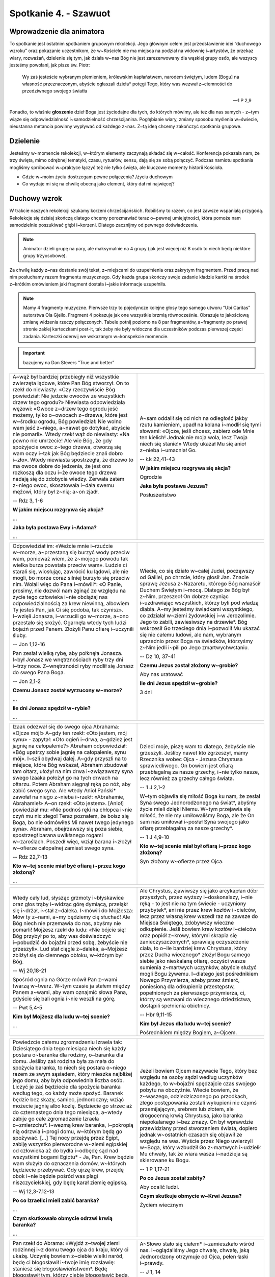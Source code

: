 Spotkanie 4. - Szawuot
**********************

Wprowadzenie dla animatora
==========================

To spotkanie jest ostatnim spotkaniem grupowym rekolekcji. Jego głównym celem jest przedstawienie idei “duchowego wzroku” oraz pokazanie uczestnikom, że w~Kościele nie ma miejsca na podział na widownię i~artystów, że przekaz wiary, rozważań, dzielenie się tym, jak działa w~nas Bóg nie jest zarezerwowany dla wąskiej grupy osób, ale wszyscy jesteśmy powołani, jak pisze św. Piotr:

    Wy zaś jesteście wybranym plemieniem, królewskim kapłaństwem, narodem świętym, ludem [Bogu] na własność przeznaczonym, abyście ogłaszali dzieła* potęgi Tego, który was wezwał z~ciemności do przedziwnego swojego światła

    -- 1 P 2,9

Ponadto, to właśnie **głoszenie** dzieł Boga jest życiodajne dla tych, do których mówimy, ale też dla nas samych - z~tym wiąże się odpowiedzialność i~samodzielność chrześcijanina. Pogłębianie wiary, zmiany sposobu myślenia w~świecie, nieustanna metanoia powinny wypływać od każdego z~nas. Z~tą ideą chcemy zakończyć spotkania grupowe.

Dzielenie
=========

Jesteśmy w~momencie rekolekcji, w~którym elementy zaczynają składać się w~całość. Konferencja pokazała nam, że trzy święta, mimo odrębnej tematyki, czasu, rytuałów, sensu, dają się ze sobą połączyć. Podczas namiotu spotkania mogliśmy spróbować w~praktyce łączyć też nie tylko święta, ale kluczowe momenty historii Kościoła.

- Gdzie w~moim życiu dostrzegam pewne połączenia? /życiu duchowym
- Co wydaje mi się na chwilę obecną jako element, który dał mi najwięcej?

Duchowy wzrok
=============

W trakcie naszych rekolekcji szukamy korzeni chrześcijańskich. Robiliśmy to razem, co jest zawsze wspaniałą przygodą. Rekolekcje się dzisiaj skończą dlatego chcemy porozmawiać teraz o~pewnej umiejętności, która pomoże nam samodzielnie poszukiwać głębi i~korzeni. Dlatego zacznijmy od pewnego doświadczenia.

.. note:: Animator dzieli grupę na pary, ale maksymalnie na 4 grupy (jak jest więcej niż 8 osób to niech będą niektóre grupy trzyosobowe).

Za chwilę każdy z~nas dostanie swój tekst, z~miejscami do uzupełnienia oraz zakrytym fragmentem. Przed pracą nad nim posłuchamy razem fragmentu muzycznego. Gdy każda grupa skończy swoje zadanie kładzie kartki na środek z~krótkim omówieniem jaki fragment dostała i~jakie informacje uzupełniła.

.. note:: Mamy 4 fragmenty muzyczne. Pierwsze trzy to pojedyncze kolejne głosy tego samego utworu “Ubi Caritas” autorstwa Ola Gjeilo. Fragment 4 pokazuje jak one wszystkie brzmią równocześnie. Obrazuje to jakościową zmianę widzenia rzeczy połączonych. Tabele potnij poziomo na 8 par fragmentów, a~fragmenty po prawej stronie zaklej karteczkami post-it, tak żeby nie były widoczne dla uczestników podczas pierwszej części zadania. Karteczki oderwij we wskazanym w~konspekcie momencie.

.. important:: bazujemy na Dan Stevers “True and better”

.. list-table::
   :widths: 50 50
   :header-rows: 0

   * - A~wąż był bardziej przebiegły niż wszystkie zwierzęta lądowe, które Pan Bóg stworzył. On to rzekł do niewiasty: «Czy rzeczywiście Bóg powiedział: Nie jedzcie owoców ze wszystkich drzew tego ogrodu?» Niewiasta odpowiedziała wężowi: «Owoce z~drzew tego ogrodu jeść możemy, tylko o~owocach z~drzewa, które jest w~środku ogrodu, Bóg powiedział: Nie wolno wam jeść z~niego, a~nawet go dotykać, abyście nie pomarli». Wtedy rzekł wąż do niewiasty: «Na pewno nie umrzecie! Ale wie Bóg, że gdy spożyjecie owoc z~tego drzewa, otworzą się wam oczy i~tak jak Bóg będziecie znali dobro i~zło». Wtedy niewiasta spostrzegła, że drzewo to ma owoce dobre do jedzenia, że jest ono rozkoszą dla oczu i~że owoce tego drzewa nadają się do zdobycia wiedzy. Zerwała zatem z~niego owoc, skosztowała i~dała swemu mężowi, który był z~nią: a~on zjadł.

       -- Rdz 3, 1-6

       **W jakim miejscu rozgrywa się akcja?**

       ...

       **Jaka była postawa Ewy i~Adama?**

       ...

     - A~sam oddalił się od nich na odległość jakby rzutu kamieniem, upadł na kolana i~modlił się tymi słowami: «Ojcze, jeśli chcesz, zabierz ode Mnie ten kielich! Jednak nie moja wola, lecz Twoja niech się stanie!» Wtedy ukazał Mu się anioł z~nieba i~umacniał Go.

       -- Łk 22,41-43

       **W jakim miejscu rozgrywa się akcja?**

       Ogrodzie

       **Jaka była postawa Jezusa?**

       Posłuszeństwo

.. list-table::
   :widths: 50 50
   :header-rows: 0

   * - Odpowiedział im: «Weźcie mnie i~rzućcie w~morze, a~przestaną się burzyć wody przeciw wam, ponieważ wiem, że z~mojego powodu tak wielka burza powstała przeciw wam». Ludzie ci starali się, wiosłując, zawrócić ku lądowi, ale nie mogli, bo morze coraz silniej burzyło się przeciw nim. Wołali więc do Pana i~mówili*: «O Panie, prosimy, nie dozwól nam zginąć ze względu na życie tego człowieka i~nie obciążaj nas odpowiedzialnością za krew niewinną, albowiem Ty jesteś Pan, jak Ci się podoba, tak czynisz». I~wzięli Jonasza, i~wrzucili go w~morze, a~ono przestało się srożyć. Ogarnęła wtedy tych ludzi bojaźń przed Panem. Złożyli Panu ofiarę i~uczynili śluby.

       -- Jon 1,12-16

       Pan zesłał wielką rybę, aby połknęła Jonasza. I~był Jonasz we wnętrznościach ryby trzy dni i~trzy noce. Z~wnętrzności ryby modlił się Jonasz do swego Pana Boga.

       -- Jon 2,1-2

       **Czemu Jonasz został wyrzucony w~morze?**

       ...

       **Ile dni Jonasz spędził w~rybie?**

       ...

     - Wiecie, co się działo w~całej Judei, począwszy od Galilei, po chrzcie, który głosił Jan. Znacie sprawę Jezusa z~Nazaretu, którego Bóg namaścił Duchem Świętym i~mocą. Dlatego że Bóg był z~Nim, przeszedł On dobrze czyniąc i~uzdrawiając wszystkich, którzy byli pod władzą diabła. A~my jesteśmy świadkami wszystkiego, co zdziałał w~ziemi żydowskiej i~w Jerozolimie. Jego to zabili, zawiesiwszy na drzewie*. Bóg wskrzesił Go trzeciego dnia i~pozwolił Mu ukazać się nie całemu ludowi, ale nam, wybranym uprzednio przez Boga na świadków, którzyśmy z~Nim jedli i~pili po Jego zmartwychwstaniu.

       -- Dz 10, 37-41


       **Czemu Jezus został złożony w~grobie?**

       Aby nas uratować

       **Ile dni Jezus spędził w~grobie?**

       3 dni

.. list-table::
   :widths: 50 50
   :header-rows: 0

   * - Izaak odezwał się do swego ojca Abrahama: «Ojcze mój!» A~gdy ten rzekł: «Oto jestem, mój synu» - zapytał: «Oto ogień i~drwa, a~gdzież jest jagnię na całopalenie?» Abraham odpowiedział: «Bóg upatrzy sobie jagnię na całopalenie, synu mój». I~szli obydwaj dalej. A~gdy przyszli na to miejsce, które Bóg wskazał, Abraham zbudował tam ołtarz, ułożył na nim drwa i~związawszy syna swego Izaaka położył go na tych drwach na ołtarzu. Potem Abraham sięgnął ręką po nóż, aby zabić swego syna. Ale wtedy Anioł Pański* zawołał na niego z~nieba i~rzekł: «Abrahamie, Abrahamie!» A~on rzekł: «Oto jestem». [Anioł] powiedział mu: «Nie podnoś ręki na chłopca i~nie czyń mu nic złego! Teraz poznałem, że boisz się Boga, bo nie odmówiłeś Mi nawet twego jedynego syna». Abraham, obejrzawszy się poza siebie, spostrzegł barana uwikłanego rogami w~zaroślach. Poszedł więc, wziął barana i~złożył w~ofierze całopalnej zamiast swego syna.

       -- Rdz 22,7-13

       **Kto w~tej scenie miał być ofiarą i~przez kogo złożoną?**

       ...

     - Dzieci moje, piszę wam to dlatego, żebyście nie grzeszyli. Jeśliby nawet kto zgrzeszył, mamy Rzecznika wobec Ojca - Jezusa Chrystusa sprawiedliwego. On bowiem jest ofiarą przebłagalną za nasze grzechy, i~nie tylko nasze, lecz również za grzechy całego świata.

       -- 1 J 2,1-2

       W~tym objawiła się miłość Boga ku nam, że zesłał Syna swego Jednorodzonego na świat*, abyśmy życie mieli dzięki Niemu. W~tym przejawia się miłość, że nie my umiłowaliśmy Boga, ale że On sam nas umiłował i~posłał Syna swojego jako ofiarę przebłagalną za nasze grzechy*.

       -- 1 J 4,9-10

       **Kto w~tej scenie miał był ofiarą i~przez kogo złożoną?**

       Syn złożony w~ofierze przez Ojca.

.. list-table::
   :widths: 50 50
   :header-rows: 0

   * - Wtedy cały lud, słysząc grzmoty i~błyskawice oraz głos trąby i~widząc górę dymiącą, przeląkł się i~drżał, i~stał z~daleka. I~mówili do Mojżesza: Mów ty z~nami, a~my będziemy cię słuchać! Ale Bóg niech nie przemawia do nas, abyśmy nie pomarli! Mojżesz rzekł do ludu: «Nie bójcie się! Bóg przybył po to, aby was doświadczyć i~pobudzić do bojaźni przed sobą, żebyście nie grzeszyli». Lud stał ciągle z~daleka, a~Mojżesz zbliżył się do ciemnego obłoku, w~którym był Bóg.

       -- Wj 20,18-21

       Spośród ognia na Górze mówił Pan z~wami twarzą w~twarz. W~tym czasie ja stałem między Panem a~wami, aby wam oznajmić słowa Pana, gdyście się bali ognia i~nie weszli na górę.

       -- Pwt 5,4-5


       **Kim był Mojżesz dla ludu w~tej scenie?**

       ...

     - Ale Chrystus, zjawiwszy się jako arcykapłan dóbr przyszłych, przez wyższy i~doskonalszy, i~nie ręką - to jest nie na tym świecie - uczyniony przybytek*, ani nie przez krew kozłów i~cielców, lecz przez własną krew wszedł raz na zawsze do Miejsca Świętego, zdobywszy wieczne odkupienie. Jeśli bowiem krew kozłów i~cielców oraz popiół z~krowy, którymi skrapia się zanieczyszczonych*, sprawiają oczyszczenie ciała, to o~ile bardziej krew Chrystusa, który przez Ducha wiecznego* złożył Bogu samego siebie jako nieskalaną ofiarę, oczyści wasze sumienia z~martwych uczynków, abyście służyć mogli Bogu żywemu. I~dlatego jest pośrednikiem Nowego Przymierza, ażeby przez śmierć, poniesioną dla odkupienia przestępstw, popełnionych za pierwszego przymierza, ci, którzy są wezwani do wiecznego dziedzictwa, dostąpili spełnienia obietnicy.

       -- Hbr 9,11-15

       **Kim był Jezus dla ludu w~tej scenie?**

       Pośrednikiem między Bogiem, a~Ojcem.

.. list-table::
   :widths: 50 50
   :header-rows: 0

   * - Powiedzcie całemu zgromadzeniu Izraela tak: Dziesiątego dnia tego miesiąca niech się każdy postara o~baranka dla rodziny, o~baranka dla domu. Jeśliby zaś rodzina była za mała do spożycia baranka, to niech się postara o~niego razem ze swym sąsiadem, który mieszka najbliżej jego domu, aby była odpowiednia liczba osób. Liczyć je zaś będziecie dla spożycia baranka według tego, co każdy może spożyć. Baranek będzie bez skazy, samiec, jednoroczny; wziąć możecie jagnię albo koźlę. Będziecie go strzec aż do czternastego dnia tego miesiąca, a~wtedy zabije go całe zgromadzenie Izraela o~zmierzchu*. I~wezmą krew baranka, i~pokropią nią odrzwia i~progi domu, w~którym będą go spożywać. [...] Tej nocy przejdę przez Egipt, zabiję wszystko pierworodne w~ziemi egipskiej od człowieka aż do bydła i~odbędę sąd nad wszystkimi bogami Egiptu* - Ja, Pan. Krew będzie wam służyła do oznaczenia domów, w~których będziecie przebywać. Gdy ujrzę krew, przejdę obok i~nie będzie pośród was plagi niszczycielskiej, gdy będę karał ziemię egipską.

       -- Wj 12,3-7.12-13

       **Po co Izraelici mieli zabić baranka?**

       ...

       **Czym skutkowało obmycie odrzwi krwią baranka?**

       ...

     - Jeżeli bowiem Ojcem nazywacie Tego, który bez względu na osoby sądzi według uczynków każdego, to w~bojaźni spędzajcie czas swojego pobytu na obczyźnie. Wiecie bowiem, że z~waszego, odziedziczonego po przodkach, złego postępowania zostali wykupieni nie czymś przemijającym, srebrem lub złotem, ale drogocenną krwią Chrystusa, jako baranka niepokalanego i~bez zmazy. On był wprawdzie przewidziany przed stworzeniem świata, dopiero jednak w~ostatnich czasach się objawił ze względu na was. Wyście przez Niego uwierzyli w~Boga, który wzbudził Go z~martwych i~udzielił Mu chwały, tak że wiara wasza i~nadzieja są skierowane ku Bogu.

       -- 1 P 1,17-21

       **Po co Jezus został zabity?**

       Aby ocalić ludzi.

       **Czym skutkuje obmycie w~Krwi Jezusa?**

       Życiem wiecznym

.. list-table::
   :widths: 50 50
   :header-rows: 0

   * - Pan rzekł do Abrama: «Wyjdź z~twojej ziemi rodzinnej i~z domu twego ojca do kraju, który ci ukażę. Uczynię bowiem z~ciebie wielki naród, będę ci błogosławił i~twoje imię rozsławię: staniesz się błogosławieństwem*. Będę błogosławił tym, którzy ciebie błogosławić będą, a~tym, którzy tobie będą złorzeczyli, i~ja będę złorzeczył. Przez ciebie będą otrzymywały błogosławieństwo* ludy całej ziemi». Abram udał się w~drogę, jak mu Pan rozkazał, a~z nim poszedł i~Lot. Abram miał siedemdziesiąt pięć lat, gdy wyszedł z~Charanu. I~zabrał Abram z~sobą swoją żonę Saraj, swego bratanka Lota i~cały dobytek, jaki obaj posiadali, oraz służbę, którą nabyli w~Charanie, i~wyruszyli, aby się udać do Kanaanu.

       -- Rdz 12,1-5

       **Jak Abraham spełnił polecenie Boga?**

       ...

     - A~Słowo stało się ciałem* i~zamieszkało wśród nas. I~oglądaliśmy Jego chwałę, chwałę, jaką Jednorodzony otrzymuje od Ojca, pełen łaski i~prawdy.

       -- J 1, 14

       To dążenie niech was ożywia; ono też było w~Chrystusie Jezusie. On, istniejąc w~postaci* Bożej, nie skorzystał ze sposobności*, aby na równi* być z~Bogiem, lecz ogołocił* samego siebie, przyjąwszy postać sługi*, stawszy się podobnym do ludzi. A~w zewnętrznym przejawie, uznany za człowieka, uniżył samego siebie, stawszy się posłusznym aż do śmierci - i~to śmierci krzyżowej.

       -- Flp 2,1-8


       **Jak Jezus spełnił polecenie Boga?**

       Stawszy się posłusznym i~zakładając Nowy Lud Boży.

.. list-table::
   :widths: 50 50
   :header-rows: 0

   * - «Wszyscy słudzy króla i~ludność państw królewskich wiedzą, że jedno dla nich jest prawo, dla każdego mężczyzny i~każdej kobiety, którzy udają się do króla na dziedziniec wewnętrzny, a~którzy nie otrzymali wezwania: mają być zabici, chyba że król wyciągnie nad nimi złote berło, to wtedy pozostaną przy życiu. A~mnie nie zawołano, abym poszła do króla, już od dni trzydziestu». I~powiedziano Mardocheuszowi słowa Estery. Wtedy Mardocheusz rzekł, aby odpowiedzieli Esterze: «Nie myśl sobie w~sercu, że uratujesz się w~domu króla, jedyna ze wszystkich Żydów, bo jeśli ty zachowasz milczenie w~tym czasie, uwolnienie i~ratunek dla Żydów przyjdzie z~innego miejsca*, a~ty i~dom ojca twojego zginiecie. A~kto wie, czy nie ze względu na tę właśnie chwilę dostąpiłaś godności królowej?» I~rzekła Estera, aby odpowiedziano Mardocheuszowi: «Idź, zgromadź wszystkich Żydów, którzy znajdują się w~Suzie. Pośćcie za mnie, nie jedząc i~nie pijąc trzy dni, nocą i~dniem. Ja też i~dziewczęta moje będziemy pościły podobnie. Potem pójdę do króla, choć to niezgodne z~prawem, a~jeśli zginę, to zginę».

       -- Est 4,11-16

       **Co ryzykuje Estera?**

       ...

       **Po co ryzykuje Estera?**

       ...

     - Ja jestem dobrym pasterzem. Dobry pasterz daje życie za owce.

       -- J 10,11

       Tak bowiem Bóg umiłował świat, że Syna swego Jednorodzonego dał, aby każdy, kto w~Niego wierzy, nie zginął, ale miał życie wieczne.

       -- J 3,16

       **Co ryzykuje Jezus?**

       Swoje życie

       **Po co ryzykuje Jezus?**

       Aby ocalić swój lud

| *Animator odtwarza 1. fragment muzyczny i~rozdaje pierwsze karty pracy.*
| `👉 Posłuchaj <https://konspekty.ponadmurami.pl/_static/chleb_wino_miod_1.mp3>`_

| *Kładziemy karty na środek. Animator odtwarza 2. fragment muzyczny i~rozdaje drugie karty pracy.*
| `👉 Posłuchaj <https://konspekty.ponadmurami.pl/_static/chleb_wino_miod_2.mp3>`_

| *Animator odtwarza 3. fragment muzyczny i~przechodzimy do pytań.*
| `👉 Posłuchaj <https://konspekty.ponadmurami.pl/_static/chleb_wino_miod_3.mp3>`_

Zostawmy na razie kartki, które przygotowaliśmy.

- Które ze Świąt Pielgrzymich jest intuicyjnie mi bliskie? Co to mi mówi o~mojej duchowości?
- Jak wolę czytać Pismo Święte raczej całymi rozdziałami czy pojedynczymi perykopami?

| *Animator odtwarza 4. fragment muzyczny. Odrywamy kartki post it zasłaniające fragmenty na kartach pracy.*
| `👉 Posłuchaj <https://konspekty.ponadmurami.pl/_static/chleb_wino_miod_4.mp3>`_

Po chwili spontanicznego przeczytania co odsłoniliśmy na kartach przechodzimy od razu do przeczytania:

    Tego samego dnia dwaj z~nich byli w~drodze do wsi, zwanej Emaus, oddalonej sześćdziesiąt stadiów* od Jerozolimy. Rozmawiali oni z~sobą o~tym wszystkim, co się wydarzyło. Gdy tak rozmawiali i~rozprawiali z~sobą, sam Jezus przybliżył się i~szedł z~nimi. Lecz oczy ich były niejako na uwięzi, tak że Go nie poznali. On zaś ich zapytał: «Cóż to za rozmowy prowadzicie z~sobą w~drodze?» Zatrzymali się smutni. A~jeden z~nich, imieniem Kleofas, odpowiedział Mu: «Ty jesteś chyba jedynym z~przebywających w~Jerozolimie, który nie wie, co się tam w~tych dniach stało». Zapytał ich: «Cóż takiego?» Odpowiedzieli Mu: «To, co się stało z~Jezusem Nazarejczykiem, który był prorokiem potężnym w~czynie i~słowie wobec Boga i~całego ludu; jak arcykapłani i~nasi przywódcy wydali Go na śmierć i~ukrzyżowali. A~myśmy się spodziewali, że On właśnie miał wyzwolić Izraela. Tak, a~po tym wszystkim dziś już trzeci dzień, jak się to stało. Nadto jeszcze niektóre z~naszych kobiet przeraziły nas: były rano u~grobu, a~nie znalazłszy Jego ciała, wróciły i~opowiedziały, że miały widzenie aniołów, którzy zapewniają, iż On żyje. Poszli niektórzy z~naszych do grobu i~zastali wszystko tak, jak kobiety opowiadały, ale Jego nie widzieli». Na to On rzekł do nich: «O nierozumni, jak nieskore są wasze serca do wierzenia we wszystko, co powiedzieli prorocy! Czyż Mesjasz nie miał tego cierpieć, aby wejść do swej chwały?» I~zaczynając od Mojżesza poprzez wszystkich proroków wykładał im, co we wszystkich Pismach odnosiło się do Niego. Tak przybliżyli się do wsi, do której zdążali, a~On okazywał, jakoby miał iść dalej. Lecz przymusili Go, mówiąc: «Zostań z~nami, gdyż ma się ku wieczorowi i~dzień się już nachylił». Wszedł więc, aby zostać z~nimi. Gdy zajął z~nimi miejsce u~stołu, wziął chleb, odmówił błogosławieństwo, połamał go i~dawał im. Wtedy oczy im się otworzyły i~poznali Go, lecz On zniknął im z~oczu. I~mówili nawzajem do siebie: «Czy serce nie pałało w~nas, kiedy rozmawiał z~nami w~drodze i~Pisma nam wyjaśniał?» W~tej samej godzinie wybrali się i~wrócili do Jerozolimy. Tam zastali zebranych Jedenastu i~innych z~nimi, którzy im oznajmili: «Pan rzeczywiście zmartwychwstał i~ukazał się Szymonowi». Oni również opowiadali, co ich spotkało w~drodze, i~jak Go poznali przy łamaniu chleba

    -- Łk 24, 13-35

- Co dla mnie oznacza takie połączenie przykładów muzycznych, kart pracy i~Ewangelii o~uczniach z~Emaus?
- Kiedy i~gdzie był mój Emaus, moment “otwarcia się oczu” gdy pewne rzeczy się połączyły razem?
- Co jest trudne w~widzeniu rzeczy połączonymi?

W Hamlecie William Shakespeare ukazuje scenę, w~której główny bohater zwierza się Horacemu, że widuje ducha swojego zmarłego ojca. Na pytanie „Gdzie?” odpowiada: **„Przed oczyma duszy mojej”**. Do dostrzeżenia rzeczywistości ukrytej w~głębi potrzebny jest duchowy wzrok. To kluczowa intuicja w~duchowości. Ta intuicja poety choć wypowiedziana w~zupełnie innym kontekście odnosi się do naszej wiary:

    Gdy to czynimy podczas sprawowania Eucharystii, mamy przed oczyma duszy misterium paschalne.

    -- Ecclesia de Eucharistia

- Czym jest dla mnie duchowy wzrok?
- W~jaki sposób dbam o~swój duchowy wzrok?

Przeczytajmy:

    Przystąpili do Niego uczniowie i~zapytali: «Dlaczego w~przypowieściach mówisz do nich?»* On im odpowiedział: «Wam dano poznać tajemnice królestwa niebieskiego, im zaś nie dano*. * Bo kto ma, temu będzie dodane, i~nadmiar mieć będzie; kto zaś nie ma, temu zabiorą również to, co ma. Dlatego mówię do nich w~przypowieściach, że otwartymi oczami nie widzą i~otwartymi uszami nie słyszą ani nie rozumieją. Tak spełnia się na nich przepowiednia Izajasza*: Słuchać będziecie, a~nie zrozumiecie, patrzeć będziecie, a~nie zobaczycie.

    -- Mt 13,10-14

Czasami możemy chcieć krzyknąć “dlaczego nam nikt nie wyjaśnił nigdy połączenia tych świąt?” albo “czemu nikt mi nie pokazał od razu o~co chodzi?”.

Tajemnica chrześcijańska nie polega na tym, że istnieje strzeżona książka, której treść znają tylko nieliczni (i dlatego to tajemnica). Tajemnica chrześcijańska polega na tym, że wszystko “jest na stole” i~jest jawne, ale rozumieją ją nieliczni. Sam Jezus to tak widział. Żeby dotrzeć do tajemnicy trzeba mieć duchowy wzrok, trzeba o~niego się troszczyć, trzeba go trenować.

- Jak możemy sobie wzajemnie pomóc ćwiczyć swój duchowy wzrok?
- Co jest dla mnie największym wyzwaniem w~trenowaniu duchowego wzroku?

Łatwiej by było gdyby “jakiś ktoś” przyszedł i~wyjaśnił nam wszystko, a~my to “skonsumujemy” i~będziemy się tym cieszyć. Zdaje się jednak, że nie taki jest zamysł Najwyższego.

Nie ma widowni i~artysty
========================

Przeczytajmy:

    Szymon Piotr, sługa i~apostoł Jezusa Chrystusa, do tych, którzy dzięki sprawiedliwości Boga naszego i~Zbawiciela, Jezusa Chrystusa, otrzymali wiarę równie godną czci jak i~nasza: Łaska wam i~pokój niech będą udzielone obficie przez poznanie Boga i~Jezusa, Pana naszego! Tak samo Boska Jego wszechmoc udzieliła nam tego wszystkiego, co się odnosi do życia i~pobożności, przez poznanie Tego, który powołał nas swoją chwałą i~doskonałością. Przez nie zostały nam udzielone drogocenne i~największe obietnice, abyście się przez nie stali uczestnikami Boskiej natury*, gdy już wyrwaliście się z~zepsucia [wywołanego] żądzą na świecie. Dlatego też właśnie wkładając całą gorliwość, dodajcie do wiary waszej cnotę, do cnoty poznanie, do poznania powściągliwość, do powściągliwości cierpliwość, do cierpliwości pobożność, do pobożności przyjaźń braterską, do przyjaźni braterskiej zaś miłość. Gdy bowiem będziecie je mieli i~to w~obfitości, nie uczynią was one bezczynnymi ani bezowocnymi przy poznawaniu Pana naszego Jezusa Chrystusa. Komu bowiem ich brak, jest ślepym - krótkowidzem i~zapomniał o~oczyszczeniu z~dawnych swoich grzechów. Dlatego bardziej jeszcze, bracia, starajcie się* umocnić wasze powołanie i~wybór! To bowiem czyniąc nie upadniecie nigdy. W~ten sposób szeroko będzie wam otworzone wejście do wiecznego królestwa Pana naszego i~Zbawcy, Jezusa Chrystusa.

    -- 2 P 1,1-11

Zacznijmy od dwóch szybkich pytań:

- Do kogo św. Piotr pisze te słowa?
- Co podkreśla mówiąc o~grupie odbiorczej?

Pisze do wszystkich którzy otrzymali “wiarę równie godną czci jak i~nasza”. Św. Piotr, pierwszy papież, biskup nie stawia żadnego muru pomiędzy swoją wiarą a~każdego kto uwierzył.

.. note:: Poniższy fragment można opuścić jeśli ujmie się go w~formę świadectwa animatora

Czasem wydaje nam się, że aby dać coś Kościołowi trzeba być kimś specjalnym. Wydaje nam się, że w~wierze istnieje podział na “artystów” na scenie, którzy mogą mówić, być liderami, zmieniać świat, wyznaczać nowe kierunki, wpływać na rzeczywistość i~na tzw. “resztę”, która siedzi na widowni i~może jedynie opowiedzieć się za lub przeciw jakimś pomysłom. W~wierze powołanie kierowane jest do wszystkich, nie ma sceny i~widowni, wszyscy jesteśmy posłani, aby rozwijać swoją relację z~Bogiem, kontemplować, rozeznawać, dyskutować, a~owoce tych procesów przekazywać dalej. Nie musimy mieć mandatu, żeby włączyć duchowy wzrok i~zacząć łączyć kropki. Co więcej, dzieje się to nie tylko w~sytuacjach takich, jak Medytacja Słowa Bożego, na którym dokładnie to robiliśmy, ale po prostu w~każdej sferze życia. Każdy z~nas ma potencjał, aby iść w~głąb, patrzeć między wierszami, szukać sensu i~dzielić się tym, co odkryje. Jesteśmy posłani by być solą ziemi, a~więc także tymi, którzy będą te wycieczki w~głąb prowokować].

- Jakie uczucia budzi we mnie obraz tego, że nie ma opozycji widownia-artysta?
- Co możemy zrobić, aby przełamać obecne w~nas poczucie, że prezbiterium to scena, a~nawy to widownia?
- Kto wziął odpowiedzialność za to, abym ja widział całość, a~nie tylko części wiary?
- Za kogo ja biorę odpowiedzialność, aby widział całość, a~nie tylko części wiary?

Dwa morza Izraela
=================

.. note:: Wyjmujemy mapę przedstawiająca przebieg Jordanu wraz z~dwoma morzami: Morzem (jeziorem) Galilejskim i~Morzem Martwym. Potnij ją w~paski wyznaczone kropkowanymi liniami (mapa powinna być przygotowana i~pocięta przed spotkaniem). Następnie razem z~uczestnikami ułóżcie mapę zaczynając od góry (źródeł Jordanu) zwracając uwagę na charakterystyczne punkty opisane na pomarańczowo. Chodzi o~to, żeby uczestnicy zobaczyli znajome im z~różnych fragmentów Ewangelii miejsca.

.. image:: dwa_morza.jpg
   :align: center
   :target: ../_images/dwa_morza.jpg

Animator powinien przypomnieć sobie następujące miejsca i~fragmenty przed spotkaniem:

Cezarea Filipowa
    Jezus zabiera uczniów do Cezarei Filipowej (Mt 16, 13-20)
Kafarnaum
    Uzdrowienie sługi setnika z~Kafarnaum (Mt 8, 5-13), Mowa Eucharystyczna (J 6, 22-71)
Nazaret
    rodzinne miasto Jezusa
Betsaida
    uzdrowienie niewidomego (Mk 8, 22-26) + z~Betsaidy Jezus zabrał uczniów do Cezarei Filipowej, zauważmy jaki to dystans.
Jezioro Galilejskie
    rozmnożenie chleba (J 6, 1-15)
Magdala
    miejsce pochodzenia Marii Magdaleny
Góra Błogosławieństw
    Osiem Błogosławieństw (Mt 5, 1-12)
Kana
    cud na weselu, początek publicznej działalności Jezusa (J 2, 1-12)
Góra kuszenia
    miejsce czterdziestodniowego postu Jezusa (Łk 4, 1-13)
Betania nad Jordanem
    miejsce chrztu Jezusa (Mt 3, 13-17)
Betlejem
    miejsce narodzin Jezusa (Łk 2, 4-7)
Jerozolima
    zob. np. fragmenty Mt 21, nauczanie w~świątyni

Nie chcemy tu poświęcić wiele czasu, raczej szybko przypomnieć, że te miejsca są nam znane. Kluczowym jest raczej zobaczyć przebieg Jordanu, który przepływa przez Morze (jezioro) Galilejskie, potem zaś wpada do Morza Martwego.

Po ułożeniu mapy, mając już obraz całości przeczytajmy fragment:

    W~Izraelu są dwa morza: Galilejskie (Kinneret) i~Martwe. Są one tak różne, jak tylko można sobie wyobrazić. Morze Galilejskie jest pełne życia, a~Morze Martwe, jak sama nazwa wskazuje, nie ma życia wcale. Dziwne jest to, że oba morza zasilane są tą samą rzeką – Jordan. Jaka jest różnica między tymi dwoma morzami? Odpowiedź jest taka, że Morze Galilejskie przyjmuje wodę, ale również ją oddaje na drugim końcu, podczas gdy Morze Martwe przyjmuje wodę, ale jej nie oddaje.

    -- fragment - Rabbi Lord Jonathan Sacks: To heal a~fractured world, Konferencja Sinai Indaba 2015.

Zwróciliśmy już uwagę na to, że wszyscy jesteśmy powołani do owocnej wiary, do tego, aby z~naszego życia duchowego wypływały owoce, którymi warto dzielić się z~innymi. Dwa morza są obrazem tego, że to właśnie wiara przyjmująca i~przekazująca dalej jest żywa i~budująca, gdy jednak tylko przyjmujemy, a~nic nie wypływa z~nas dalej, możemy wpaść w~stagnację.

- W~jaki sposób mogę realnie zadbać o~to, żeby być raczej jak Morze Galilejskie?
- Co w~moim życiu duchowym wpadło do Morza Martwego?

Zakończenie i~zastosowanie
==========================

Przekonaliśmy się na tym spotkaniu, że możemy ćwiczyć nasz duchowy wzrok, ucząc się dostrzegać głębszy sens wydarzeń oraz nieoczywiste połączenia w~świecie. Pamiętajmy też o~tym, że warto przekazywać to, co odkrywamy dalej.

Przeczytajmy:

    Przeto i~ja, usłyszawszy o~waszej wierze w~Pana Jezusa i~o miłości względem wszystkich świętych, nie zaprzestaję dziękczynienia, wspominając was w~moich modlitwach. [Proszę w~nich], aby Bóg Pana naszego Jezusa Chrystusa, Ojciec chwały, dał wam ducha mądrości i~objawienia* w~głębszym poznaniu Jego samego. [Niech da] wam światłe oczy serca tak, byście wiedzieli, czym jest nadzieja waszego powołania, czym bogactwo chwały Jego dziedzictwa wśród świętych.

    -- Ef 1,15-18

- Z~jaką nadzieją wracam z~tych rekolekcji?

Jako zastosowanie z~tego spotkania wróćmy do pytania: **W jaki sposób mogę realnie zadbać o~to, żeby być raczej jak Morze Galilejskie?** i~naszych odpowiedzi. Jeśli jeszcze ich nie mamy, wróćmy do tego pytania w~wolnym czasie i~zaplanujmy realne kroki, które zrobimy w~najbliższym czasie.
